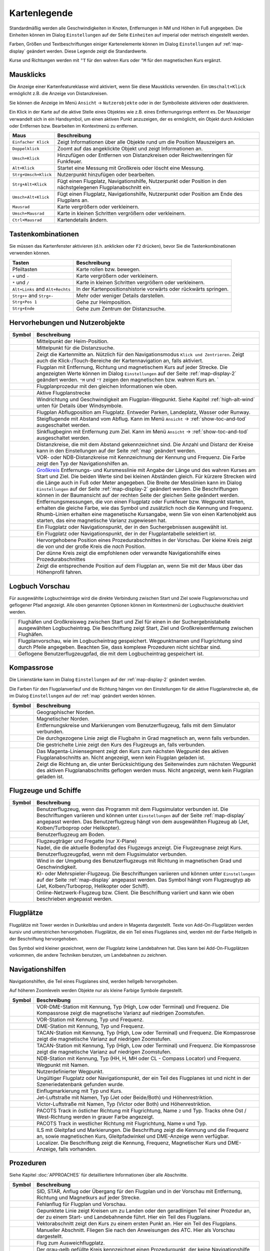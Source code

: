 Kartenlegende
-------------

Standardmäßig werden alle Geschwindigkeiten in Knoten, Entfernungen in
NM und Höhen in Fuß angegeben. Die Einheiten können im
Dialog ``Einstellungen`` auf der Seite ``Einheiten`` auf
imperial oder metrisch eingestellt werden.

Farben, Größen und Textbeschriftungen einiger Kartenelemente können im
Dialog ``Einstellungen`` auf :ref:`map-display`
geändert werden. Diese Legende zeigt die Standardwerte.

Kurse und Richtungen werden mit ``°T`` für den wahren Kurs oder ``°M``
für den magnetischen Kurs ergänzt.

Mausklicks
~~~~~~~~~~

Die Anzeige einer Kartenfeatureklasse wird aktiviert, wenn
Sie diese Mausklicks verwenden. Ein ``Umschalt+Klick`` ermöglicht z.B. die
Anzeige von Distanzkreisen.

Sie können die Anzeige im Menü ``Ansicht`` -> ``Nutzerobjekte``
oder in der Symbolleiste aktivieren oder deaktivieren.

Ein Klick in der Karte auf die aktive Stelle eines Objektes wie z.B.
eines Entfernungsrings entfernt es. Der Mauszeiger verwandelt sich in ein
Handsymbol, um einen aktiven Punkt anzuzeigen, der es ermöglicht, ein
Objekt durch Anklicken oder Entfernen bzw. Bearbeiten im Kontextmenü zu
entfernen.

+-----------------------------------+-----------------------------------+
| Maus                              | Beschreibung                      |
+===================================+===================================+
| ``Einfacher Klick``               | Zeigt Informationen über alle     |
|                                   | Objekte rund um die Position      |
|                                   | Mauszeigers an.                   |
+-----------------------------------+-----------------------------------+
| ``Doppelklick``                   | Zoomt auf das angeklickte Objekt  |
|                                   | und zeigt Informationen an.       |
+-----------------------------------+-----------------------------------+
| ``Umsch+Klick``                   | Hinzufügen oder Entfernen von     |
|                                   | Distanzkreisen oder               |
|                                   | Reichweitenringen für Funkfeuer.  |
+-----------------------------------+-----------------------------------+
| ``Alt+Klick``                     | Startet eine Messung mit          |
|                                   | Großkreis oder löscht eine        |
|                                   | Messung.                          |
+-----------------------------------+-----------------------------------+
| ``Strg+Umsch+Klick``              | Nutzerpunkt hinzufügen oder       |
|                                   | bearbeiten.                       |
+-----------------------------------+-----------------------------------+
| ``Strg+Alt+Klick``                | Fügt einen Flugplatz,             |
|                                   | Navigationshilfe, Nutzerpunkt     |
|                                   | oder Position in den              |
|                                   | nächstgelegenen Flugplanabschnitt |
|                                   | ein.                              |
+-----------------------------------+-----------------------------------+
| ``Umsch+Alt+Klick``               | Fügt einen Flugplatz,             |
|                                   | Navigationshilfe, Nutzerpunkt     |
|                                   | oder Position am Ende des         |
|                                   | Flugplans an.                     |
+-----------------------------------+-----------------------------------+
| ``Mausrad``                       | Karte vergrößern oder             |
|                                   | verkleinern.                      |
+-----------------------------------+-----------------------------------+
| ``Umsch+Mausrad``                 | Karte in kleinen Schritten        |
|                                   | vergrößern oder verkleinern.      |
+-----------------------------------+-----------------------------------+
| ``Ctrl+Mausrad``                  | Kartendetails ändern.             |
+-----------------------------------+-----------------------------------+

.. _key-commands:

Tastenkombinationen
~~~~~~~~~~~~~~~~~~~

Sie müssen das Kartenfenster aktivieren (d.h. anklicken oder ``F2`` drücken),
bevor Sie die Tastenkombinationen verwenden können.

+-----------------------------------+-----------------------------------+
| Tasten                            | Beschreibung                      |
+===================================+===================================+
| Pfeiltasten                       | Karte rollen bzw. bewegen.        |
+-----------------------------------+-----------------------------------+
| ``+`` und ``-``                   | Karte vergrößern oder             |
|                                   | verkleinern.                      |
+-----------------------------------+-----------------------------------+
| ``*`` und ``/``                   | Karte in kleinen Schritten        |
|                                   | vergrößern oder verkleinern.      |
+-----------------------------------+-----------------------------------+
| ``Alt+Links`` and ``Alt+Rechts``  | In der Kartenpositionshistorie    |
|                                   | vorwärts oder rückwärts springen. |
+-----------------------------------+-----------------------------------+
| ``Strg++`` and ``Strg+-``         | Mehr oder weniger Details         |
|                                   | darstellen.                       |
+-----------------------------------+-----------------------------------+
| ``Strg+Pos 1``                    | Gehe zur Heimposition.            |
+-----------------------------------+-----------------------------------+
| ``Strg+Ende``                     | Gehe zum Zentrum der              |
|                                   | Distanzsuche.                     |
+-----------------------------------+-----------------------------------+

.. _highlights:

Hervorhebungen und Nutzerobjekte
~~~~~~~~~~~~~~~~~~~~~~~~~~~~~~~~~~

+-----------------------------------+-----------------------------------+
| Symbol                            | Beschreibung                      |
+===================================+===================================+
| |Home|                            | Mittelpunkt der Heim-Position.    |
+-----------------------------------+-----------------------------------+
| |Mark|                            | Mittelpunkt für die Distanzsuche. |
+-----------------------------------+-----------------------------------+
| |Center|                          | Zeigt die Kartenmitte an.         |
|                                   | Nützlich für den Navigationsmodus |
|                                   | ``Klick und Zentrieren``. Zeigt   |
|                                   | auch die Klick-/Touch-Bereiche    |
|                                   | der Kartennavigation an, falls    |
|                                   | aktiviert.                        |
+-----------------------------------+-----------------------------------+
| |Flight Plan|                     | Flugplan mit Entfernung, Richtung |
|                                   | und magnetischem Kurs auf jeder   |
|                                   | Strecke. Die angezeigten Werte    |
|                                   | können im Dialog                  |
|                                   | ``Einstellungen`` auf             |
|                                   | der Seite                         |
|                                   | :ref:`map-display-2` geändert     |
|                                   | werden. ``°M`` und                |
|                                   | ``°T`` zeigen                     |
|                                   | den magnetischen bzw. wahren Kurs |
|                                   | an. `                             |
+-----------------------------------+-----------------------------------+
| |Flight Plan Procedure|           | Flugplanprozedur mit den          |
|                                   | gleichen Informationen wie oben.  |
+-----------------------------------+-----------------------------------+
| |Active Leg|                      | Aktive Flugplanstrecke            |
+-----------------------------------+-----------------------------------+
| |Wind Barb|                       | Windrichtung und Geschwindigkeit  |
|                                   | am Flugplan-Wegpunkt. Siehe       |
|                                   | Kapitel :ref:`high-alt-wind`      |
|                                   | unten für Details über            |
|                                   | Windsymbole.                      |
+-----------------------------------+-----------------------------------+
| |Flight Plan Departure Position|  | Flugplan Abflugposition am        |
|                                   | Flugplatz. Entweder Parken,       |
|                                   | Landeplatz,                       |
|                                   | Wasser oder Runway.               |
+-----------------------------------+-----------------------------------+
| |Top of Climb|                    | Steigflugende mit Abstand         |
|                                   | vom Abflug.                       |
|                                   | Kann im Menü ``Ansicht``          |
|                                   | -> :ref:`show-toc-and-tod`        |
|                                   | ausgeschaltet werden.             |
+-----------------------------------+-----------------------------------+
| |Top of Descent|                  | Sinkflugbeginn mit                |
|                                   | Entfernung zum Ziel.              |
|                                   | Kann im Menü ``Ansicht``          |
|                                   | -> :ref:`show-toc-and-tod`        |
|                                   | ausgeschaltet werden.             |
+-----------------------------------+-----------------------------------+
| |Range|                           | Distanzkreise, die mit dem        |
|                                   | Abstand gekennzeichnet sind.      |
|                                   | Die Anzahl und Distanz der Kreise |
|                                   | kann in den Einstellungen auf der |
|                                   | Seite :ref:`map` geändert werden. |
+-----------------------------------+-----------------------------------+
| |Range VOR| |Range NDB|           | VOR- oder NDB-Distanzkreise       |
|                                   | mit Kennzeichnung der Kennung     |
|                                   | und Frequenz. Die Farbe zeigt den |
|                                   | Typ der Navigationshilfen an.     |
+-----------------------------------+-----------------------------------+
| |Distance|                        | `Großkreis <https://              |
|                                   | de.wikipedia.org/wiki/            |
|                                   | Gro%C3%9Fkreis>`__                |
|                                   | Entfernungs- und Kursmesslinie    |
|                                   | mit Angabe der Länge und des      |
|                                   | wahren Kurses am Start und Ziel.  |
|                                   | Die beiden Werte                  |
|                                   | sind bei kleinen Abständen        |
|                                   | gleich. Für kürzere Strecken wird |
|                                   | die Länge auch in Fuß oder Meter  |
|                                   | angegeben.                        |
|                                   | Die Breite der Messlinien kann im |
|                                   | Dialog ``Einstellungen`` auf der  |
|                                   | Seite :ref:`map-display-2`        |
|                                   | geändert werden.                  |
|                                   | Die Beschriftungen können in der  |
|                                   | Baumansicht auf der rechten Seite |
|                                   | der gleichen Seite geändert       |
|                                   | werden.                           |
+-----------------------------------+-----------------------------------+
| |Distance VOR|                    | Entfernungsmessungen, die von     |
|                                   | einen Flugplatz oder Funkfeuer    |
|                                   | bzw. Wegpunkt starten, erhalten   |
|                                   | die gleiche Farbe, wie das Symbol |
|                                   | und zusätzlich noch die Kennung   |
|                                   | und Frequenz. Rhumb-Linien        |
|                                   | erhalten eine magenetische        |
|                                   | Kursangabe, wenn Sie von einen    |
|                                   | Kartenobjekt aus starten, das     |
|                                   | eine magnetische Varianz          |
|                                   | zugewiesen hat.                   |
+-----------------------------------+-----------------------------------+
| |Search Highlight|                | Ein Flugplatz oder                |
|                                   | Navigationspunkt, der in den      |
|                                   | Suchergebnissen ausgewählt ist.   |
+-----------------------------------+-----------------------------------+
| |Flight Plan Hightlight|          | Ein Flugplatz oder                |
|                                   | Navigationspunkt, der in der      |
|                                   | Flugplantabelle selektiert ist.   |
+-----------------------------------+-----------------------------------+
| |Procedure Highlight From|        | Hervorgehobene Position eines     |
| |Procedure Highlight To|          | Prozedurabschnittes in der        |
|                                   | Vorschau. Der kleine Kreis        |
|                                   | zeigt die *von* und der           |
|                                   | große Kreis die *nach*            |
|                                   | Position.                         |
+-----------------------------------+-----------------------------------+
| |Procedure Highlight Related|     | Der dünne Kreis zeigt die         |
|                                   | empfohlenen oder verwandte        |
|                                   | Navigationshilfe eines            |
|                                   | Prozedurabschnittes               |
+-----------------------------------+-----------------------------------+
| |Elevation Profile Position|      | Zeigt die entsprechende Position  |
|                                   | auf dem Flugplan an, wenn Sie mit |
|                                   | der Maus über das Höhenprofil     |
|                                   | fahren.                           |
+-----------------------------------+-----------------------------------+

Logbuch Vorschau
~~~~~~~~~~~~~~~~~~~

Für ausgewählte Logbucheinträge wird die direkte Verbindung zwischen Start und Ziel sowie Flugplanvorschau und geflogener Pfad angezeigt. Alle oben genannten Optionen können im Kontextmenü der Logbuchsuche deaktiviert werden.

+-----------------------------------+-----------------------------------+
| |Logbook Entry|                   | Flughäfen und Großkreisweg        |
|                                   | zwischen Start und Ziel für       |
|                                   | einen in der Suchergebnistabelle  |
|                                   | ausgewählten Logbucheintrag.      |
|                                   | Die Beschriftung zeigt Start,     |
|                                   | Ziel                              |
|                                   | und Großkreisentfernung zwischen  |
|                                   | Flughäfen.                        |
+-----------------------------------+-----------------------------------+
| |Logbook Entry Flight Plan|       | Flugplanvorschau, wie im          |
|                                   | Logbucheintrag gespeichert.       |
|                                   | Wegpunktnamen und Flugrichtung    |
|                                   | sind durch Pfeile angegeben.      |
|                                   | Beachten Sie, dass komplexe       |
|                                   | Prozeduren nicht sichtbar sind.   |
+-----------------------------------+-----------------------------------+
| |Logbook Entry Trail|             | Geflogene Benutzerflugzeugpfad,   |
|                                   | die mit dem Logbucheintrag        |
|                                   | gespeichert ist.                  |
+-----------------------------------+-----------------------------------+

.. _compass-rose:

Kompassrose
~~~~~~~~~~~

Die Linienstärke kann im Dialog ``Einstellungen`` auf der
:ref:`map-display-2` geändert werden.

Die Farben für den Flugplanverlauf und die Richtung hängen von den
Einstellungen für die aktive Flugplanstrecke ab, die im Dialog
``Einstellungen`` auf der :ref:`map` geändert werden können.

+-----------------------------------+-----------------------------------+
| Symbol                            | Beschreibung                      |
+===================================+===================================+
| |True North|                      | Geographischer Norden.            |
+-----------------------------------+-----------------------------------+
| |Magnetic North|                  | Magnetischer Norden.              |
+-----------------------------------+-----------------------------------+
| |Distance Circles|                | Entfernungskreise und             |
|                                   | Markierungen vom                  |
|                                   | Benutzerflugzeug, falls mit dem   |
|                                   | Simulator verbunden.              |
+-----------------------------------+-----------------------------------+
| |Aircraft Track Rose|             | Die durchgezogene Linie zeigt die |
|                                   | Flugbahn in Grad magnetisch an,   |
|                                   | wenn falls verbunden.             |
+-----------------------------------+-----------------------------------+
| |Aircraft Heading|                | Die gestrichelte Linie zeigt den  |
|                                   | Kurs des Flugzeugs an, falls      |
|                                   | verbunden.                        |
+-----------------------------------+-----------------------------------+
| |Flight Plan Leg Course|          | Das Magenta-Liniensegment zeigt   |
|                                   | den Kurs zum nächsten Wegpunkt    |
|                                   | des aktiven Flugplanabschnitts    |
|                                   | an. Nicht angezeigt,              |
|                                   | wenn kein Flugplan                |
|                                   | geladen ist.                      |
+-----------------------------------+-----------------------------------+
| |Heading|                         | Zeigt die Richtung                |
|                                   | an, die unter Berücksichtigung    |
|                                   | des Seitenwindes zum nächsten     |
|                                   | Wegpunkt des aktiven              |
|                                   | Flugplanabschnitts geflogen       |
|                                   | werden muss. Nicht angezeigt,     |
|                                   | wenn kein Flugplan geladen ist.   |
+-----------------------------------+-----------------------------------+

.. _vehicles:

Flugzeuge und Schiffe
~~~~~~~~~~~~~~~~~~~~~

+-----------------------------------+-----------------------------------+
| Symbol                            | Beschreibung                      |
+===================================+===================================+
| |Small GA User| |Jet User|        | Benutzerflugzeug, wenn das        |
| |Helicopter User|                 | Programm mit dem Flugsimulator    |
|                                   | verbunden ist. Die Beschriftungen |
|                                   | variieren und können unter        |
|                                   | ``Einstellungen`` auf der         |
|                                   | Seite :ref:`map-display`          |
|                                   | angepasst werden. Das             |
|                                   | Benutzerflugzeug hängt von dem    |
|                                   | ausgewählten Flugzeug ab (Jet,    |
|                                   | Kolben/Turboprop oder             |
|                                   | Helikopter).                      |
+-----------------------------------+-----------------------------------+
| |Small GA on Ground| |Jet on      | Benutzerflugzeug am Boden.        |
| Ground| |Helicopter on Ground|    |                                   |
| |Ship on Ground|                  |                                   |
+-----------------------------------+-----------------------------------+
| |Carrier| |Frigate|               | Flugzeugträger und Fregatte       |
|                                   | (nur X-Plane)                     |
+-----------------------------------+-----------------------------------+
| |Aircraft Track Needle|           | Nadel, die die aktuelle Bodenpfad |
|                                   | des Flugzeugs anzeigt. Die        |
|                                   | Flugzeugnase zeigt Kurs.          |
+-----------------------------------+-----------------------------------+
| |Trail|                           | Benutzerflugzeugpfad, wenn mit    |
|                                   | dem Flugsimulator verbunden.      |
+-----------------------------------+-----------------------------------+
| |Wind|                            | Wind in der Umgebung des          |
|                                   | Benutzerflugzeugs mit Richtung in |
|                                   | magnetischen Grad und             |
|                                   | Geschwindigkeit.                  |
+-----------------------------------+-----------------------------------+
| |Small GA| |Jet| |Helicopter|     | KI- oder Mehrspieler-Flugzeug.    |
| |Small GA Ground| |Jet Ground|    | Die Beschriftungen variieren und  |
| |Helicopter Ground| |Ship|        | können unter ``Einstellungen``    |
|                                   | auf der Seite                     |
|                                   | :ref:`map-display` angepasst      |
|                                   | werden. Das Symbol hängt vom      |
|                                   | Flugzeugtyp ab (Jet,              |
|                                   | Kolben/Turboprop, Helikopter oder |
|                                   | Schiff).                          |
+-----------------------------------+-----------------------------------+
| |Online on in Flight| |Online on  | Online-Netzwerk-Flugzeug bzw.     |
| Ground|                           | Client. Die Beschriftung variiert |
|                                   | und kann wie oben beschrieben     |
|                                   | angepasst werden.                 |
+-----------------------------------+-----------------------------------+

.. _airports:

Flugplätze
~~~~~~~~~~~~~~~~

Flugplätze mit Tower werden in Dunkelblau und andere in Magenta
dargestellt. Texte von Add-On-Flugplätzen werden kursiv und
unterstrichen hervorgehoben. Flugplätze, die ein Teil eines Flugplanes
sind, werden mit der Farbe Hellgelb in der Beschriftung hervorgehoben.

Das Symbol wird kleiner gezeichnet, wenn der Flugplatz keine Landebahnen
hat. Dies kann bei Add-On-Flugplätzen vorkommen, die andere Techniken
benutzen, um Landebahnen zu zeichnen.

+-----------------------------------+-----------------------------------+
| Symbol                            | Beschreibung                      |
+===================================+===================================+
| |Large Airport Tower|             | Flugplätze mit festen             |
| |Large Airport|                   | Landebahnen, die länger als 8.000 |
|                                   | Fuß sind. Alle Landebahnen, die   |
|                                   | länger als 4.000 Fuß sind werden  |
|                                   | dargestellt. Nur für niedrige     |
|                                   | Zoomstufen.                       |
+-----------------------------------+-----------------------------------+
| |Airport with Tower| |Airport|    | Flugplätze mit befestigten        |
|                                   | Landebahnen. Die weiße Linie      |
|                                   | zeigt die Ausrichtung der         |
|                                   | längsten Landebahn.               |
+-----------------------------------+-----------------------------------+
| |Airport with soft runways and    | Flugplätze mit unbefestigten      |
| Tower| |Airport with soft         | Landebahnen.                      |
| Runways|                          |                                   |
+-----------------------------------+-----------------------------------+
| |Airport Empty| |Airport Empty    | Leerer Flugplatz ohne Rollbahnen, |
| Soft|                             | Parkpositionen und ohne           |
|                                   | Vorfelder.                        |
+-----------------------------------+-----------------------------------+
| |Seaplane Base with Tower|        | Flugplatz nur für                 |
| |Seaplane Base|                   | Wasserflugzeuge.                  |
+-----------------------------------+-----------------------------------+
| |Military Airport with Tower|     | Militärischer Flugplatz.          |
| |Military Airport|                |                                   |
+-----------------------------------+-----------------------------------+
| |Heliport|                        | Helikopterflugplatz.              |
+-----------------------------------+-----------------------------------+
| |Closed Airport with Tower|       | Geschlossener bzw. aufgegebener   |
| |Closed Airport|                  | Flugplatz. Alle Landebahnen sind  |
|                                   | geschlossen.                      |
+-----------------------------------+-----------------------------------+
| |Airport with Fuel| |Airport with | Flugplätze die Treibstoff         |
| soft Runways and Fuel|            | anbieten.                         |
+-----------------------------------+-----------------------------------+
| |Add-on Airport|                  |                                   |
|                                   | Zusatzflughäfen werden immer      |
|                                   | hervorgehoben, unabhängig davon,  |
|                                   | ob ref:`force-show-addon-airports`|
|                                   | eingeschaltet ist oder nicht.     |
|                                   | Sie können dies im                |
|                                   | Einstellungsdialog                |
|                                   | auf Seite: ref: `map-display`     |
|                                   | deaktivieren, indem Sie           |
|                                   | ``Add-on Flugplätze hervorheben`` |
|                                   | deaktivieren.                     |
+-----------------------------------+-----------------------------------+
| |Airport Weather|                 | Wetter am Flugplatz. Siehe        |
|                                   | Kapitel                           |
|                                   | :ref:`airport-weather-legend`     |
|                                   | weiter unten.                     |
+-----------------------------------+-----------------------------------+
| |Airport Text|                    | Flugplatz-Beschriftung mit Name,  |
|                                   | Kennung, ATIS-Frequenz, Höhe,     |
|                                   | beleuchteten Runways (``L``) und  |
|                                   | Länge des längsten Runway. Die     |
|                                   | Textbeschriftungen für einen      |
|                                   | Flugplatz können im Dialog        |
|                                   | ``Einstellungen`` auf der         |
|                                   | Seite :ref:`map-display`          |
|                                   | geändert werden.                  |
+-----------------------------------+-----------------------------------+
| |Airport Overview|                | Übersicht über die Start- und     |
|                                   | Landebahnen des Flugplatzes, die  |
|                                   | beim Vergrößern der Karte vor dem |
|                                   | vollständigen Flugplatzdiagramm   |
|                                   | angezeigt wird.                   |
+-----------------------------------+-----------------------------------+

.. _navaids:

Navigationshilfen
~~~~~~~~~~~~~~~~~~~~~~~~~~~~~~~~~~~~

Navigationshilfen, die Teil eines Flugplanes sind, werden hellgelb
hervorgehoben.

Auf höheren Zoomleveln werden Objekte nur als kleine Farbige Symbole dargestellt.

+-----------------------------------+-----------------------------------+
| Symbol                            | Beschreibung                      |
+===================================+===================================+
| |VORDME Small| |VORDME Large|     | VOR-DME-Station mit Kennung, Typ  |
|                                   | (High, Low oder Terminal) und     |
|                                   | Frequenz. Die Kompassrose zeigt   |
|                                   | die magnetische Varianz auf       |
|                                   | niedrigen Zoomstufen.             |
+-----------------------------------+-----------------------------------+
| |VOR Small| |VOR Large|           | VOR-Station mit Kennung, Typ und  |
|                                   | Frequenz.                         |
+-----------------------------------+-----------------------------------+
| |DME|                             | DME-Station mit Kennung, Typ und  |
|                                   | Frequenz.                         |
+-----------------------------------+-----------------------------------+
| |TACAN Small| |TACAN Large|       | TACAN-Station mit Kennung, Typ    |
|                                   | (High, Low oder Terminal) und     |
|                                   | Frequenz. Die Kompassrose zeigt   |
|                                   | die magnetische Varianz auf       |
|                                   | niedrigen Zoomstufen.             |
+-----------------------------------+-----------------------------------+
| |VORTAC Small| |VORTAC Large|     | TACAN-Station mit Kennung, Typ    |
|                                   | (High, Low oder Terminal) und     |
|                                   | Frequenz. Die Kompassrose zeigt   |
|                                   | die magnetische Varianz auf       |
|                                   | niedrigen Zoomstufen.             |
+-----------------------------------+-----------------------------------+
| |NDB Small| |NDB Large|           | NDB-Station mit Kennung, Typ (HH, |
|                                   | H, MH oder CL - Compass Locator)  |
|                                   | und Frequenz.                     |
+-----------------------------------+-----------------------------------+
| |Waypoint|                        | Wegpunkt mit Namen.               |
+-----------------------------------+-----------------------------------+
| |User-defined Waypoint|           | Nutzerdefinierter Wegpunkt.       |
+-----------------------------------+-----------------------------------+
| |Waypoint Invalid|                | Ungültiger Flugplatz oder         |
|                                   | Navigationspunkt, der ein Teil    |
|                                   | des Flugplanes ist und nicht in   |
|                                   | der Szeneriedatenbank gefunden    |
|                                   | wurde.                            |
+-----------------------------------+-----------------------------------+
| |Marker Outer| |Marker Middle|    | Einflugmarkierung mit Typ und     |
| |Marker Inner|                    | Kurs.                             |
+-----------------------------------+-----------------------------------+
| |Jet Airway|                      | Jet-Luftstraße mit Namen, Typ     |
|                                   | (Jet oder Beide/Both) und         |
|                                   | Höhenrestriktion.                 |
+-----------------------------------+-----------------------------------+
| |Victor Airway|                   | Victor-Luftstraße mit Namen, Typ  |
|                                   | (Victor oder Both) und            |
|                                   | Höhenrestriktion.                 |
+-----------------------------------+-----------------------------------+
| |Track East|                      |                                   |
|                                   | PACOTS Track in östlicher Richtung|
|                                   | mit Flugrichtung, Name ``2`` und  |
|                                   | Typ.                              |
|                                   | Tracks ohne Ost / West-Richtung   |
|                                   | werden in grauer Farbe angezeigt. |
+-----------------------------------+-----------------------------------+
| |Track West|                      | PACOTS Track in westlicher        |
|                                   | Richtung mit Flugrichtung,        |
|                                   | Name ``H`` und Typ.               |
+-----------------------------------+-----------------------------------+
| |ILS|                             | ILS mit Gleitpfad und             |
|                                   | Markierungen.                     |
|                                   | Die Beschriftung zeigt die Kennung|
|                                   | und die Frequenz an, sowie        |
|                                   | magnetischen Kurs, Gleitpfadwinkel|
|                                   | und DME-Anzeige wenn              |
|                                   | verfügbar.                        |
+-----------------------------------+-----------------------------------+
| |Localizer|                       | Localizer. Die Beschriftung       |
|                                   | zeigt die Kennung,                |
|                                   | Frequenz, Magnetischer Kurs und   |
|                                   | DME-Anzeige, falls vorhanden.     |
+-----------------------------------+-----------------------------------+

.. _procedures:

Prozeduren
~~~~~~~~~~

Siehe Kapitel :doc:`APPROACHES` für detailliertere
Informationen über alle Abschnitte.

+-----------------------------------+-----------------------------------+
| Symbol                            | Beschreibung                      |
+===================================+===================================+
| |Procedure Leg Flight Plan|       | SID, STAR, Anflug oder Übergang   |
| |Procedure Leg Preview|           | für den Flugplan und in der       |
|                                   | Vorschau mit Entfernung, Richtung |
|                                   | und Magnetkurs auf jeder Strecke. |
+-----------------------------------+-----------------------------------+
| |Missed Leg Flight Plan| |Missed  | Fehlanflug für                    |
| Leg Preview|                      | Flugplan und Vorschau.            |
+-----------------------------------+-----------------------------------+
| |Circle to Land or Straight in|   | Gepunktete Linie zeigt            |
|                                   | Kreisen um zu Landen oder den     |
|                                   | geradlinigen                      |
|                                   | Teil einer Prozedur an, der zu    |
|                                   | einem Start- und Landebahnende    |
|                                   | führt. Hier ein Teil des          |
|                                   | Flugplans.                        |
+-----------------------------------+-----------------------------------+
| |Vectors|                         | Vektorabschnitt zeigt den Kurs    |
|                                   | zu einem ersten Punkt an. Hier ein|
|                                   | Teil des Flugplans.               |
+-----------------------------------+-----------------------------------+
| |Manual|                          | Manueller Abschnitt. Fliegen Sie  |
|                                   | nach den Anweisungen des ATC.     |
|                                   | Hier als Vorschau dargestellt.    |
+-----------------------------------+-----------------------------------+
| |Alternate|                       | Flug zum Ausweichflugplatz.       |
+-----------------------------------+-----------------------------------+
| |Procedure Point|                 | Der grau-gelb gefüllte Kreis      |
|                                   | kennzeichnet einen Prozedurpunkt, |
|                                   | der keine Navigationshilfe ist,   |
|                                   | sondern durch Kurs bzw.           |
|                                   | Entfernung von einer              |
|                                   | Navigationshilfe, einer           |
|                                   | Höhenbeschränkung oder einer      |
|                                   | manuellen Beendigung definiert    |
|                                   | ist.                              |
+-----------------------------------+-----------------------------------+
| |Procedure Overfly|               | Ein schwarzer Kreis zeigt einen   |
|                                   | Wegpunkt an der zwangsweise       |
|                                   | überflogen werden muss. Dies kann |
|                                   | ein Prozedurpunkt oder eine       |
|                                   | Navigationshilfe sein.            |
+-----------------------------------+-----------------------------------+
| |Procedure FAF|                   | Das Malteserkreuz markiert den    |
|                                   | Endanflug oder den Punkt für den  |
|                                   | finalen Endanflugkurs.            |
+-----------------------------------+-----------------------------------+
| |Procedure GS|                    | Das Präfix ``GS`` zeigt keine     |
|                                   | Höhenrestriktion an sondern ist   |
|                                   | ein Indikator für den             |
|                                   | ILS-Gleitpfad. Kann ``auf`` oder  |
|                                   | ``auf oder höher`` anzeigen.      |
+-----------------------------------+-----------------------------------+
| |Procedure Manual|                | Fliegen Sie einen Kurs            |
|                                   | oder eine Warteschleife, bis er   |
|                                   | manuell von ATC beendet wird.     |
+-----------------------------------+-----------------------------------+
| |Procedure Intercept Leg|         | Den nächsten Abschnitt bei einem  |
|                                   | Kurs von etwa 45 Grad abfangen.   |
+-----------------------------------+-----------------------------------+
| |Procedure Altitude|              | Prozedurabschnitt, der bei        |
|                                   | Erreichen der vorgegebenen Höhe   |
|                                   | beendet wird.                     |
+-----------------------------------+-----------------------------------+
| |Procedure Intercept Distance|    | Ein Punkt, der durch einen Kurs   |
|                                   | oder eine Richtung und die        |
|                                   | Entfernung zu einer               |
|                                   | Navigationshilfe definiert ist.   |
+-----------------------------------+-----------------------------------+
| |Procedure Intercept Radial|      | Wenden, um ein Radial des         |
|                                   | Funkfeuers anzuschneiden.         |
+-----------------------------------+-----------------------------------+
| |Procedure Intercept Course       | Dieser Punkt wird durch einen     |
| Distance|                         | Kurs oder eine Spur definiert,    |
|                                   | die durch Erreichen einer         |
|                                   | DME-Distanz beendet wird.         |
+-----------------------------------+-----------------------------------+
| |Procedure Intercept Course to    | Fangen Sie einen Kurs zum         |
| Fix|                              | nächsten Punkt in einem Winkel    |
|                                   | von etwa 45 Grad ab.              |
+-----------------------------------+-----------------------------------+

.. _airport-diagram:

Flugplatzdiagramm
~~~~~~~~~~~~~~~~~

Landebahn-, Rollbahn-, Helikopterlandeplatz- und Vorfeldfarben zeigen
den Typ der Oberfläche an. Weiß wird für einen ungültigen Oberflächentyp
benutzt.

+-----------------------------------+-----------------------------------+
| Symbol                            | Beschreibung                      |
+===================================+===================================+
| |Runway|                          | Landebahn mit Länge, Breite,      |
|                                   | Lichtindikator (``L``) und        |
|                                   | Oberflächentyp.                   |
+-----------------------------------+-----------------------------------+
| |Runway End|                      | Landebahnende mit Kennung und     |
|                                   | magnetischem Kurs.                |
+-----------------------------------+-----------------------------------+
| |Runway Threshold|                | Versetzte Anflugschwelle. Nicht   |
|                                   | zum Landen benutzen.              |
+-----------------------------------+-----------------------------------+
| |Runway Overrun|                  | Overrun-Bereich. Nicht zum        |
|                                   | Rollen, Starten oder Landen       |
|                                   | benutzen.                         |
+-----------------------------------+-----------------------------------+
| |Runway Blastpad|                 | Blast-Pad-Bereich. Nicht zum      |
|                                   | Rollen, Starten oder Landen       |
|                                   | benutzen.                         |
+-----------------------------------+-----------------------------------+
| |Taxiway|                         | Rollbahn mit Namen.               |
+-----------------------------------+-----------------------------------+
| |Closed Taxiway|                  | Geschlossene Rollbahn.            |
+-----------------------------------+-----------------------------------+
| |Taxiway Apron|                   | Halbtransparente Vorfelder und    |
|                                   | Rollbahnen zeigen, dass keine     |
|                                   | Oberfläche gezeichnet wird.       |
+-----------------------------------+-----------------------------------+
| |Tower Active| |Tower|            | Tower. Rot, wenn eine             |
|                                   | Funkfrequenz zugewiesen ist,      |
|                                   | sonst nur die Sichtposition des   |
|                                   | Towers.                           |
+-----------------------------------+-----------------------------------+
| |Fuel|                            | Tankstelle                        |
+-----------------------------------+-----------------------------------+
| |Parking GA|                      | Parkposition der allgemeinen      |
|                                   | Luftfahrt (GA Ramp) mit Nummer    |
|                                   | und Richtungsanzeiger.            |
+-----------------------------------+-----------------------------------+
| |Parking Gate no Jetway|          | Flugsteig (Gate) mit Nummer und   |
| |Parking Gate|                    | Richtungsanzeiger. Ein zweiter    |
|                                   | Ring zeigt die Verfügbarkeit      |
|                                   | einer Fluggastbrücke (Jetway) an. |
+-----------------------------------+-----------------------------------+
| |Parking Cargo|                   | Frachtrampe                       |
+-----------------------------------+-----------------------------------+
| |Parking Mil|                     | Militärische Parkposition oder    |
|                                   | Frachtrampe.                      |
+-----------------------------------+-----------------------------------+
| |Helipad| |Helipad Medical|       | Helikopterlandeplatz              |
| |Helipad Square|                  |                                   |
+-----------------------------------+-----------------------------------+

.. _elevation-profile-legend:

Höhenprofil
~~~~~~~~~~~

Die Farben und Symbole des Höhenprofils folgen dem Stil der Hauptkarte,
wie er im Einstellungsdialog auf der Seite :ref:`map-display`
eingestellt ist. Farben, Platzrunden und Symbole für Flugplätze,
Navigationshilfen, Prozeduren, aktive und abgeflogene Flugplanabschnitte
sind identisch. Die Profilanzeige folgt auch anderen Karteneinstellungen
wie der Sichtbarkeit von Flugplanlinie, Flugzeug und Flugzeugpfad.

+-----------------------------------+-----------------------------------+
| Symbol                            | Beschreibung                      |
+===================================+===================================+
| |Profile Start| |Profile End|     | Boden mit Abflughöhe auf der      |
|                                   | linken Seite und                  |
|                                   | Zielflugplatzhöhe auf der rechten |
|                                   | Seite.                            |
+-----------------------------------+-----------------------------------+
| |Flight Plan Profile|             | Reiseflughöhe.                    |
+-----------------------------------+-----------------------------------+
| |Top of Climb Profile|            | Ende des Steigfluges mit          |
|                                   | Entfernung vom Start.             |
+-----------------------------------+-----------------------------------+
| |Top of Descent Profile|          | Start des Sinkfluges mit          |
|                                   | Entfernung zum Ziel.              |
+-----------------------------------+-----------------------------------+
| |At|                              | Höhenbeschränkung einer Prozedur  |
|                                   | mit Wegpunktname.                 |
+-----------------------------------+-----------------------------------+
| |At or above|                     | *Auf oder höher*                  |
|                                   | Höhenbeschränkung einer Prozedur  |
|                                   | mit Wegpunktname.                 |
+-----------------------------------+-----------------------------------+
| |At or below|                     | *Auf oder niedriger*              |
|                                   | Höhenbeschränkung einer Prozedur  |
|                                   | mit Wegpunktname.                 |
+-----------------------------------+-----------------------------------+
| |Between|                         | *Auf oder höher und auf oder      |
|                                   | niedriger* (zwischen)             |
|                                   | Höhenbeschränkung einer Prozedur. |
+-----------------------------------+-----------------------------------+
| |Profile Safe Alt|                | Minimale sichere Höhe für den     |
|                                   | Flugplan. Dies ist die Bodenhöhe  |
|                                   | plus 1.000 Fuß, aufgerundet auf   |
|                                   | die nächsten 500 Fuß. Der 1.000   |
|                                   | Fuß Puffer kann im Dialog         |
|                                   | ``Einstellungen`` auf der         |
|                                   | Seite :ref:`flight-plan`          |
|                                   | geändert werden.                  |
+-----------------------------------+-----------------------------------+
| |Profile Segment Safe Alt|        | Minimale sichere Höhe für ein     |
|                                   | Flugplansegment. Es gelten die    |
|                                   | gleichen Regeln wie für die       |
|                                   | minimale sichere Höhe des         |
|                                   | Flugplans.                        |
+-----------------------------------+-----------------------------------+
| |Aircraft|                        | Benutzerflugzeug, wenn das        |
|                                   | Programm mit dem Simulator        |
|                                   | verbunden ist. Die Beschriftungen |
|                                   | zeigen die aktuelle Höhe und die  |
|                                   | Steig- bzw. Sinkrate an.          |
+-----------------------------------+-----------------------------------+
| |Trail Profile|                   | Benutzerflugzeugpfad, wenn das    |
|                                   | Programm mit dem Flugsimulator    |
|                                   | verbunden ist.                    |
+-----------------------------------+-----------------------------------+
| |ILS Profile|                     | ILS-Gleitpfad. Die Beschriftung   |
|                                   | zeigt Kennung, Frequenz,          |
|                                   | magnetischen Kurs, Neigung des    |
|                                   | Gleitpfades und DME-Anzeige,      |
|                                   | falls vorhanden. Dies wird nur    |
|                                   | angezeigt, wenn ein Anflug        |
|                                   | ausgewählt wurde und das Start-   |
|                                   | und Landebahnende ein ILS hat.    |
|                                   | Der Öffnungswinkel hat keinen     |
|                                   | Bezug zur tatsächlichen           |
|                                   | Genauigkeit.                      |
+-----------------------------------+-----------------------------------+
| |VASI|                            | VASI-Pfad. Die Beschriftung zeigt |
|                                   | die Neigung und den VASI-Typ an.  |
|                                   | Dies wird nur angezeigt, wenn ein |
|                                   | Anflug ausgewählt wurde und das   |
|                                   | Start- und Landebahnende ein VASI |
|                                   | hat. Der Öffnungswinkel hat       |
|                                   | keinen Bezug zur tatsächlichen    |
|                                   | Genauigkeit.                      |
+-----------------------------------+-----------------------------------+

.. _airport-traffic-pattern:

Platzrunde
~~~~~~~~~~

Farbe und Indikatoren hängen von der Wahl des Benutzers für :doc:`TRAFFICPATTERN` ab.

+-----------------------------------+-----------------------------------+
| Symbol                            | Beschreibung                      |
+===================================+===================================+
| |Downwind|                        | Gegenanflug der Platzrunde mit    |
|                                   | Höhe und Magnetkurs.              |
+-----------------------------------+-----------------------------------+
| |Final|                           | Endabschnitt der Platzrunde mit   |
|                                   | Start- und Landebahn sowie        |
|                                   | magnetischen Kurs.                |
+-----------------------------------+-----------------------------------+
| |Entry Indicator|                 | Pfeil und gestrichelte Linien     |
|                                   | zeigen den Pfad für den Eintritt  |
|                                   | in die Platzrunde.                |
+-----------------------------------+-----------------------------------+
| |Exit Indicator|                  | Gestrichelte Linie und Pfeile     |
|                                   | zeigen den Pfad für den Austritt  |
|                                   | aus der Platzrunde.               |
+-----------------------------------+-----------------------------------+
| |Active Position Pattern|         | Weißer Kreis ist aktiver Punkt an |
|                                   | der Startbahnschwelle des         |
|                                   | Platzrunde.                       |
|                                   | Der Mauszeiger ändert             |
|                                   | sich und ermöglicht es,           |
|                                   | die Platzrunde im Kontextmenü zu  |
|                                   | entfernen.                        |
+-----------------------------------+-----------------------------------+

.. _holding-legend:

Warteschleife
~~~~~~~~~~~~~~~

Die Farbe hängt von der Wahl des Benutzers im Dialog :doc:`HOLD` ab.

+-----------------------------------+-----------------------------------+
| Symbol                            | Beschreibung                      |
+===================================+===================================+
| |Inbound to Fix|                  | Warteschleifenursprung,           |
|                                   | magnetischer und                  |
|                                   | echter einwärts-Kurs, Zeit für    |
|                                   | geraden Abschnitt und Kennung     |
|                                   | der Navigationshilfe              |
|                                   | (``LBU``). Die Kennung wird nur   |
|                                   | angezeigt, wenn die Warteschleife |
|                                   | an                                |
|                                   | ein Navigationshilfe gekoppelt    |
|                                   | ist. Die                          |
|                                   | echte Kursanzeige hängt von den   |
|                                   | Einstellungen ab.                 |
+-----------------------------------+-----------------------------------+
| |outbound from Fix|               | Magnetischer und echter           |
|                                   | auswärts-Kurs, Geschwindigkeit    |
|                                   | und Höhe wie im Dialog angegeben. |
|                                   | Die echte Kursanzeige hängt von   |
|                                   | den Optionen ab.                  |
+-----------------------------------+-----------------------------------+
| |Active Position Hold|            | Aktiver Punkt und Ursprung der    |
|                                   | Warteschleife. Der                |
|                                   | Mauszeiger ändert sich            |
|                                   | und ermöglicht es, die            |
|                                   | Warteschleife im                  |
|                                   | Kontextmenü zu entfernen.         |
+-----------------------------------+-----------------------------------+

.. _mora-grid:

MORA-Gitter
~~~~~~~~~~~

Das minimale Off-Route-Höhenraster stellt eine Hindernisfreigabe
innerhalb eines Ein-Grad-Rasters dar. Die Höhe übergeht jegliches
Gelände und Hindernisse um 1.000 Fuß in Gebieten, in denen die höchsten
Lagen 5.000 Fuß oder niedriger sind. Wo die Höhen über 5.000 Fuß liegen,
wird das Gelände um 2.000 Fuß übergangen.

Textgröße und Transparenz können im Einstellungsdialog auf der Seite
:ref:`map-display-2` eingestellt werden.

+-----------------------------------+------------------------------------+
| Symbol                            | Beschreibung                       |
+===================================+====================================+
| |MORA Grid|                       | MORA-Gitter. Die große Zahl ist    |
|                                   | 1.000 Fuß und kleine Zahl 100 Fuß. |
|                                   | Beispiel hier: 3.300, 4.400, 6.000,|
|                                   | 9.900 und 10.500 Fuß.              |
+-----------------------------------+------------------------------------+

.. _airport-weather-legend:

Flugplatzwetter
~~~~~~~~~~~~~~~

.. _airport-weather-flightrules:

Flugregeln
^^^^^^^^^^

+-----------------------------------+-----------------------------------+
| Symbol                            | Beschreibung                      |
+===================================+===================================+
| |VFR|                             | VFR. Sichtflugregeln.             |
+-----------------------------------+-----------------------------------+
| |MVFR|                            | MVFR. Marginale VFR. Sicht gleich |
|                                   | oder kleiner als 5 Meilen oder    |
|                                   | niedrigste Wolkendecke gleich     |
|                                   | oder kleiner als 3.000 Fuß.       |
+-----------------------------------+-----------------------------------+
| |IFR|                             | IFR. Instrumentenflugregeln.      |
|                                   | Sichtweite unter 3 Meilen oder    |
|                                   | niedrigste Wolkendecke unter 1.000|
|                                   | Fuß.                              |
+-----------------------------------+-----------------------------------+
| |LIFR|                            | LIFR. Limitierte IFR. Sichtweite  |
|                                   | unter einer Meile oder niedrigste |
|                                   | Wolkendecke unter 500 Fuß.        |
+-----------------------------------+-----------------------------------+

.. _airport-weather-cloud:

Wolken
^^^^^^

=========== ===================
Symbol      Beschreibung
=========== ===================
|Clear|     Keine Wolken
|Few|       Vereinzelt
|Scattered| Verteilt
|Broken|    Überwiegend bedeckt
|Overcast|  Bedeckt
=========== ===================

.. _airport-weather-wind:

Wind
~~~~~~~~~~~~~~~

+-----------------------------------+-----------------------------------+
| Symbol                            | Beschreibung                      |
+===================================+===================================+
| |No Wind|                         | Kein Zeiger bedeutet Wind unter 2 |
|                                   | Knoten.                           |
+-----------------------------------+-----------------------------------+
| |4 Knots Wind|                    | Zeiger ohne Windfahnen zeigt Wind |
|                                   | unter 5 Knoten.                   |
+-----------------------------------+-----------------------------------+
| |5 Knots Wind|                    | Kurze Windfahne am Zeiger         |
|                                   | entspricht 5 Knoten Wind.         |
+-----------------------------------+-----------------------------------+
| |10 Knots Wind|                   | Lange Windfahne entspricht 10     |
|                                   | Knoten Wind.                      |
+-----------------------------------+-----------------------------------+
| |50 Knots Wind|                   | 50 Knoten Wind.                   |
+-----------------------------------+-----------------------------------+
| |25 Knots Wind|                   | Beispiel: 25 Knoten.              |
+-----------------------------------+-----------------------------------+
| |65 Knots Wind|                   | Beispiel: 65 Knoten.              |
+-----------------------------------+-----------------------------------+
| |15 Knots steady Wind gusting to  | Beispiel: 15 Knoten stetiger Wind |
| 30 Knots|                         | (schwarz) und                     |
|                                   | Böen bis 30 Knoten (rot).         |
+-----------------------------------+-----------------------------------+

.. _high-alt-wind:

Höhenwinde
^^^^^^^^^^

=====================  =========================================
Symbol                 Beschreibung
=====================  =========================================
|No Wind Aloft|        Kein Zeiger bedeutet Wind unter 2 Knoten.
|Wind below 5 Knots|   Unter 5 Knoten aus Westen.
|25 Knots Wind Aloft|  Beispiel: 25 Knoten.
=====================  =========================================

.. |10 Knots Wind| image:: ../images/legend_weather_wind10.png
.. |15 Knots steady Wind gusting to 30 Knots| image:: ../images/legend_weather_wind_gust.png
.. |25 Knots Wind| image:: ../images/legend_weather_wind25.png
.. |25 Knots Wind Aloft| image:: ../images/legend_wind_25.png
.. |4 Knots Wind| image:: ../images/legend_weather_wind4.png
.. |5 Knots Wind| image:: ../images/legend_weather_wind5.png
.. |50 Knots Wind| image:: ../images/legend_weather_wind50.png
.. |65 Knots Wind| image:: ../images/legend_weather_wind65.png
.. |Active Leg| image:: ../images/legend_activesegment.png
.. |Active Position Hold| image:: ../images/legend_holdactive.png
.. |Active Position Pattern| image:: ../images/legend_patternactive.png
.. |Aircraft Heading| image:: ../images/legend_compass_rose_heading.png
.. |Aircraft Track Needle| image:: ../images/legend_aircraft_trackneedle.png
.. |Aircraft Track Rose| image:: ../images/legend_compass_rose_track.png
.. |Aircraft| image:: ../images/legend_profile_aircraft.png
.. |Airport Empty Soft| image:: ../images/legend_airport_empty_soft.png
.. |Airport Empty| image:: ../images/legend_airport_empty.png
.. |Airport Overview| image:: ../images/legend_airport_overview.png
.. |Airport Text| image:: ../images/legend_airportlabel.png
.. |Airport Weather| image:: ../images/legend_airport_weather.png
.. |Airport with Fuel| image:: ../images/legend_airport_tower_fuel.png
.. |Airport with Tower| image:: ../images/legend_airport_tower.png
.. |Airport with soft Runways and Fuel| image:: ../images/legend_airport_soft_fuel.png
.. |Airport with soft Runways| image:: ../images/legend_airport_soft.png
.. |Airport with soft runways and Tower| image:: ../images/legend_airport_tower_soft.png
.. |Airport| image:: ../images/legend_airport.png
.. |Alternate| image:: ../images/legend_routealternate.png
.. |At or above| image:: ../images/legend_proc_atabove.png
.. |At or below| image:: ../images/legend_proc_atbelow.png
.. |At| image:: ../images/legend_proc_at.png
.. |Between| image:: ../images/legend_proc_between.png
.. |Broken| image:: ../images/legend_weather_vfr_bkn.png
.. |Center| image:: ../images/legend_centermark.png
.. |Circle to Land or Straight in| image:: ../images/legend_proc_ctl.png
.. |Clear| image:: ../images/legend_weather_vfr_clear.png
.. |Closed Airport with Tower| image:: ../images/legend_airport_tower_closed.png
.. |Closed Airport| image:: ../images/legend_airport_closed.png
.. |Closed Taxiway| image:: ../images/legend_closedtaxi.png
.. |Heading| image:: ../images/legend_compass_rose_crab.png
.. |DME| image:: ../images/legend_dme.png
.. |Distance Circles| image:: ../images/legend_compass_rose_dist.png
.. |Distance| image:: ../images/legend_distance_gc.png
.. |Distance VOR| image:: ../images/legend_distance_vor.png
.. |Downwind| image:: ../images/legend_pattern_downwind.png
.. |Elevation Profile Position| image:: ../images/legend_route_profile_mark.png
.. |Entry Indicator| image:: ../images/legend_pattern_entry.png
.. |Exit Indicator| image:: ../images/legend_pattern_exit.png
.. |Few| image:: ../images/legend_weather_vfr_few.png
.. |Final| image:: ../images/legend_pattern_runway.png
.. |Flight Plan Departure Position| image:: ../images/legend_route_start.png
.. |Flight Plan Hightlight| image:: ../images/legend_highlight_route.png
.. |Flight Plan Leg Course| image:: ../images/legend_compass_rose_leg.png
.. |Flight Plan Procedure| image:: ../images/legend_route_procedure_leg.png
.. |Flight Plan Profile| image:: ../images/legend_profile_route.png
.. |Flight Plan| image:: ../images/legend_route_leg.png
.. |Fuel| image:: ../images/legend_parking_fuel.png
.. |Helicopter on Ground| image:: ../images/icon_aircraft_helicopter_ground_user.png
.. |Helicopter| image:: ../images/icon_aircraft_helicopter.png
.. |Helicopter Ground| image:: ../images/icon_aircraft_helicopter_ground.png
.. |Helicopter User| image:: ../images/icon_aircraft_helicopter_user.png
.. |Helipad| image:: ../images/legend_helipad.png
.. |Helipad Medical| image:: ../images/legend_helipadmedical.png
.. |Helipad Square| image:: ../images/legend_helipadsquare.png
.. |Heliport| image:: ../images/legend_heliport.png
.. |Home| image:: ../images/legend_home.png
.. |IFR| image:: ../images/legend_weather_ifr.png
.. |ILS| image:: ../images/legend_ils_gs.png
.. |ILS Profile| image:: ../images/legend_profile_ils.png
.. |Inbound to Fix| image:: ../images/legend_holdinbound.png
.. |Jet on Ground| image:: ../images/icon_aircraft_jet_ground_user.png
.. |Jet| image:: ../images/icon_aircraft_jet.png
.. |Jet Ground| image:: ../images/icon_aircraft_jet_ground.png
.. |Jet User| image:: ../images/icon_aircraft_jet_user.png
.. |LIFR| image:: ../images/legend_weather_lifr.png
.. |Large Airport| image:: ../images/legend_airport_8000.png
.. |Large Airport Tower| image:: ../images/legend_airport_tower_8000.png
.. |Localizer| image:: ../images/legend_ils_large.png
.. |Logbook Entry| image:: ../images/legend_logbook_entry.png
.. |Logbook Entry Flight Plan| image:: ../images/legend_logbook_route.png
.. |Logbook Entry Trail| image:: ../images/legend_logbook_trail.png
.. |MORA Grid| image:: ../images/legend_map_mora.png
.. |MVFR| image:: ../images/legend_weather_mvfr.png
.. |Magnetic North| image:: ../images/legend_compass_rose_mag_north.png
.. |Manual| image:: ../images/legend_procmanual.png
.. |Marker Inner| image:: ../images/legend_marker_inner.png
.. |Marker Middle| image:: ../images/legend_marker_middle.png
.. |Marker Outer| image:: ../images/legend_marker_outer.png
.. |Mark| image:: ../images/legend_mark.png
.. |Military Airport with Tower| image:: ../images/legend_airport_tower_mil.png
.. |Military Airport| image:: ../images/legend_airport_mil.png
.. |Missed Leg Flight Plan| image:: ../images/legend_proc_missed_flightplan.png
.. |Missed Leg Preview| image:: ../images/legend_proc_missed_preview.png
.. |NDB Large| image:: ../images/legend_ndb_large.png
.. |NDB Small| image:: ../images/legend_ndb_small.png
.. |No Wind| image:: ../images/legend_weather_vfr_clear.png
.. |No Wind Aloft| image:: ../images/legend_wind_none.png
.. |Online on Ground| image:: ../images/icon_aircraft_online_ground.png
.. |Online on in Flight| image:: ../images/icon_aircraft_online.png
.. |Overcast| image:: ../images/legend_weather_vfr_ovc.png
.. |Parking GA| image:: ../images/legend_parking_ga_ramp.png
.. |Parking Gate| image:: ../images/legend_parking_gate.png
.. |Parking Gate no Jetway| image:: ../images/legend_parking_gate_no_jetway.png
.. |Parking Mil| image:: ../images/legend_parking_mil.png
.. |Parking Cargo| image:: ../images/legend_parking_ramp_cargo.png
.. |Procedure Altitude| image:: ../images/legend_procinterceptalt.png
.. |Procedure FAF| image:: ../images/legend_proc_faf.png
.. |Procedure GS| image:: ../images/legend_proc_ils.png
.. |Procedure Highlight From| image:: ../images/legend_highlightprocfrom.png
.. |Procedure Highlight Related| image:: ../images/legend_highlightprocrec.png
.. |Procedure Highlight To| image:: ../images/legend_highlightprocto.png
.. |Procedure Intercept Course Distance| image:: ../images/legend_procinterceptd.png
.. |Procedure Intercept Course to Fix| image:: ../images/legend_procinterceptcoursetofix.png
.. |Procedure Intercept Distance| image:: ../images/legend_procinterceptcd.png
.. |Procedure Intercept Leg| image:: ../images/legend_procinterceptleg.png
.. |Procedure Intercept Radial| image:: ../images/legend_procradial.png
.. |Procedure Leg Flight Plan| image:: ../images/legend_proc_flightplan.png
.. |Procedure Leg Preview| image:: ../images/legend_proc_preview.png
.. |Procedure Manual| image:: ../images/legend_proclegmanual.png
.. |Procedure Overfly| image:: ../images/legend_proc_flyover.png
.. |Procedure Point| image:: ../images/legend_proc_point.png
.. |Profile End| image:: ../images/legend_profile_end.png
.. |Profile Safe Alt| image:: ../images/legend_profile_safe_alt.png
.. |Profile Segment Safe Alt| image:: ../images/legend_profilesegminalt.png
.. |Profile Start| image:: ../images/legend_profile_start.png
.. |Range NDB| image:: ../images/legend_range_ndb.png
.. |Range VOR| image:: ../images/legend_range_vor.png
.. |Range| image:: ../images/legend_range_rings.png
.. |Runway Blastpad| image:: ../images/legend_runway_blastpad.png
.. |Runway End| image:: ../images/legend_runway_end.png
.. |Runway Overrun| image:: ../images/legend_runway_overrun.png
.. |Runway Threshold| image:: ../images/legend_runway_threshold.png
.. |Runway| image:: ../images/legend_runway.png
.. |Scattered| image:: ../images/legend_weather_vfr_sct.png
.. |Seaplane Base with Tower| image:: ../images/legend_airport_tower_water.png
.. |Seaplane Base| image:: ../images/legend_airport_water.png
.. |Search Highlight| image:: ../images/legend_highlight_search.png
.. |Ship on Ground| image:: ../images/icon_aircraft_boat_ground_user.png
.. |Ship| image:: ../images/icon_aircraft_boat_ground.png
.. |Small GA on Ground| image:: ../images/icon_aircraft_small_ground_user.png
.. |Small GA| image:: ../images/icon_aircraft_small.png
.. |Small GA Ground| image:: ../images/icon_aircraft_small_ground.png
.. |Small GA User| image:: ../images/icon_aircraft_small_user.png
.. |TACAN Large| image:: ../images/legend_tacan_large.png
.. |TACAN Small| image:: ../images/legend_tacan_small.png
.. |Taxiway Apron| image:: ../images/legend_apron_transparent.png
.. |Taxiway| image:: ../images/legend_taxiway.png
.. |Top of Climb Profile| image:: ../images/legend_profiletoc.png
.. |Top of Climb| image:: ../images/legend_routetoc.png
.. |Top of Descent Profile| image:: ../images/legend_profiletod.png
.. |Top of Descent| image:: ../images/legend_routetod.png
.. |Tower Active| image:: ../images/legend_tower_active.png
.. |Tower| image:: ../images/legend_tower_inactive.png
.. |Trail| image:: ../images/legend_aircraft_track.png
.. |Trail Profile| image:: ../images/legend_profile_track.png
.. |True North| image:: ../images/legend_compass_rose_true_north.png
.. |User-defined Waypoint| image:: ../images/legend_userwaypoint.png
.. |VASI| image:: ../images/legend_profile_vasi.png
.. |VFR| image:: ../images/legend_weather_vfr.png
.. |VORDME Large| image:: ../images/legend_vordme_large.png
.. |VORDME Small| image:: ../images/legend_vordme_small.png
.. |VORTAC Large| image:: ../images/legend_vortac_large.png
.. |VORTAC Small| image:: ../images/legend_vortac_small.png
.. |VOR Large| image:: ../images/legend_vor_large.png
.. |VOR Small| image:: ../images/legend_vor_small.png
.. |Vectors| image:: ../images/legend_procvectors.png
.. |Waypoint| image:: ../images/legend_waypoint.png
.. |Waypoint Invalid| image:: ../images/legend_waypoint_invalid.png
.. |Wind Barb| image:: ../images/legend_route_wind.png
.. |Wind below 5 Knots| image:: ../images/legend_wind_low.png
.. |Wind| image:: ../images/legend_windpointer.png
.. |outbound from Fix| image:: ../images/legend_holdoutbound.png
.. |Add-on Airport| image:: ../images/legend_addon.png

.. |Jet Airway| image:: ../images/legend_airway_jet.png
.. |Victor Airway| image:: ../images/legend_airway_victor.png
.. |Track East| image:: ../images/legend_track_east.png
.. |Track West| image:: ../images/legend_track_west.png
.. |Carrier| image:: ../images/icon_aircraft_carrier.png
.. |Frigate| image:: ../images/icon_aircraft_frigate.png
